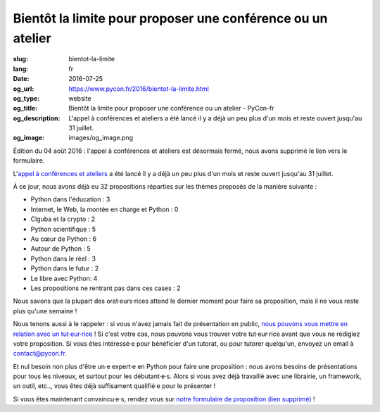 Bientôt la limite pour proposer une conférence ou un atelier
############################################################

:slug: bientot-la-limite
:lang: fr
:date: 2016-07-25
:og_url: https://www.pycon.fr/2016/bientot-la-limite.html
:og_type: website
:og_title: Bientôt la limite pour proposer une conférence ou un atelier - PyCon-fr
:og_description:  L'appel à conférences et ateliers a été lancé il y a déjà un peu plus d'un mois et reste ouvert jusqu'au 31 juillet.
:og_image: images/og_image.png

Édition du 04 août 2016 : l'appel à conférences et ateliers est désormais fermé, nous avons supprimé le lien vers le formulaire.

L'`appel à conférences et ateliers <https://www.pycon.fr/2016/appel-a-conferences-et-ateliers.html>`_ a été lancé il y a déjà un peu plus d'un mois et reste ouvert jusqu'au 31 juillet.

À ce jour, nous avons déjà eu 32 propositions réparties sur les thèmes proposés de la manière suivante :

- Python dans l'éducation : 3                                         
- Internet, le Web, la montée en charge et Python : 0
- Clguba et la crypto : 2                                             
- Python scientifique : 5                                             
- Au cœur de Python : 6                                               
- Autour de Python : 5                                                
- Python dans le réel : 3                                             
- Python dans le futur : 2                                            
- Le libre avec Python: 4                                             
- Les propositions ne rentrant pas dans ces cases : 2

Nous savons que la plupart des orat·eurs·rices attend le dernier moment pour faire sa proposition, mais il ne vous reste plus qu'une semaine !

Nous tenons aussi à le rappeler : si vous n'avez jamais fait de présentation en public, `nous pouvons vous mettre en relation avec un tut·eur·rice <https://www.pycon.fr/2016/aide-pour-travailler-sur-vos-conferences.html>`_ ! Si c'est votre cas, nous pouvons vous trouver votre tut·eur·rice avant que vous ne rédigiez votre proposition. Si vous êtes intéressé·e pour bénéficier d'un tutorat, ou pour tutorer quelqu'un, envoyez un email à contact@pycon.fr.

Et nul besoin non plus d'être un·e expert·e en Python pour faire une proposition : nous avons besoins de présentations pour tous les niveaux, et surtout pour les débutant·e·s. Alors si vous avez déjà travaillé avec une librairie, un framework, un outil, etc.., vous êtes déjà suffisament qualifié·e pour le présenter !

Si vous êtes maintenant convaincu·e·s, rendez vous sur `notre formulaire de proposition (lien supprimé) <#>`_ !
